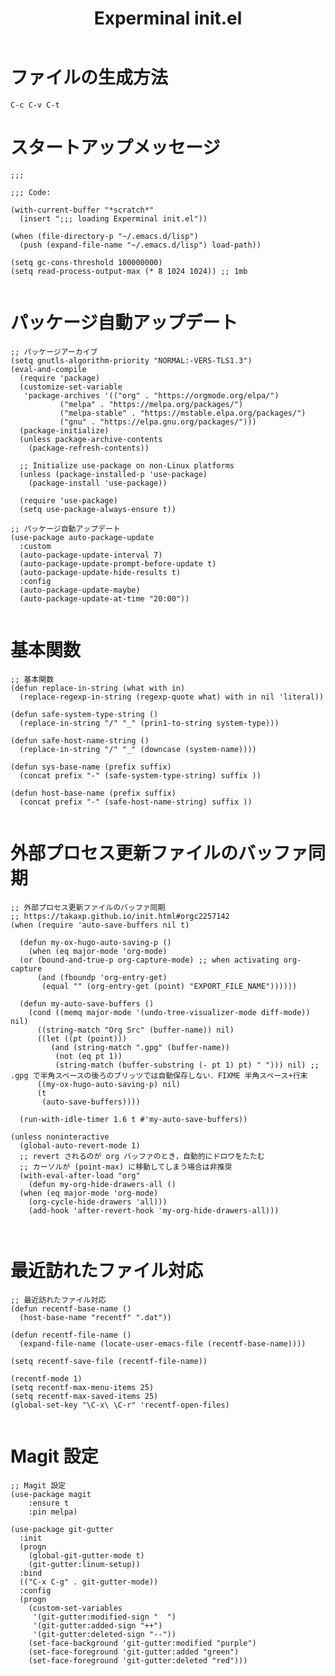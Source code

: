 #+TITLE: Experminal init.el
#+PROPERTY: tangle "~/.emacs.d/experminal-init.el"

* ファイルの生成方法
#+BEGIN_SRC :tangle no
C-c C-v C-t
#+END_SRC

* スタートアップメッセージ
#+BEGIN_SRC elisp :results output :tangle yes
  ;;;

  ;;; Code:

  (with-current-buffer "*scratch*"
    (insert ";;; loading Experminal init.el"))

  (when (file-directory-p "~/.emacs.d/lisp")
    (push (expand-file-name "~/.emacs.d/lisp") load-path))

  (setq gc-cons-threshold 100000000)
  (setq read-process-output-max (* 8 1024 1024)) ;; 1mb

#+END_SRC

#+RESULTS:
: 5

* パッケージ自動アップデート
#+BEGIN_SRC elisp :tangle yes
  ;; パッケージアーカイブ
  (setq gnutls-algorithm-priority "NORMAL:-VERS-TLS1.3")
  (eval-and-compile
    (require 'package)
    (customize-set-variable
     'package-archives '(("org" . "https://orgmode.org/elpa/")
			 ("melpa" . "https://melpa.org/packages/")
			 ("melpa-stable" . "https://mstable.elpa.org/packages/")
			 ("gnu" . "https://elpa.gnu.org/packages/")))
    (package-initialize)
    (unless package-archive-contents
      (package-refresh-contents))

    ;; Initialize use-package on non-Linux platforms
    (unless (package-installed-p 'use-package)
      (package-install 'use-package))

    (require 'use-package)
    (setq use-package-always-ensure t))

  ;; パッケージ自動アップデート
  (use-package auto-package-update
    :custom
    (auto-package-update-interval 7)
    (auto-package-update-prompt-before-update t)
    (auto-package-update-hide-results t)
    :config
    (auto-package-update-maybe)
    (auto-package-update-at-time "20:00"))
  
#+END_SRC

* 基本関数
#+BEGIN_SRC elisp :tangle yes
  ;; 基本関数
  (defun replace-in-string (what with in)
    (replace-regexp-in-string (regexp-quote what) with in nil 'literal))

  (defun safe-system-type-string ()
    (replace-in-string "/" "_" (prin1-to-string system-type)))

  (defun safe-host-name-string ()
    (replace-in-string "/" "_" (downcase (system-name))))

  (defun sys-base-name (prefix suffix)
    (concat prefix "-" (safe-system-type-string) suffix ))

  (defun host-base-name (prefix suffix)
    (concat prefix "-" (safe-host-name-string) suffix ))

#+END_SRC

* 外部プロセス更新ファイルのバッファ同期
#+BEGIN_SRC elisp :tangle yes
  ;; 外部プロセス更新ファイルのバッファ同期
  ;; https://takaxp.github.io/init.html#orgc2257142
  (when (require 'auto-save-buffers nil t)

    (defun my-ox-hugo-auto-saving-p ()
      (when (eq major-mode 'org-mode)
	(or (bound-and-true-p org-capture-mode) ;; when activating org-capture
	    (and (fboundp 'org-entry-get)
		 (equal "" (org-entry-get (point) "EXPORT_FILE_NAME"))))))

    (defun my-auto-save-buffers ()
      (cond ((memq major-mode '(undo-tree-visualizer-mode diff-mode)) nil)
	    ((string-match "Org Src" (buffer-name)) nil)
	    ((let ((pt (point)))
	       (and (string-match ".gpg" (buffer-name))
		    (not (eq pt 1))
		    (string-match (buffer-substring (- pt 1) pt) " "))) nil) ;; .gpg で半角スペースの後ろのブリッツでは自動保存しない．FIXME 半角スペース+行末
	    ((my-ox-hugo-auto-saving-p) nil)
	    (t
	     (auto-save-buffers))))

    (run-with-idle-timer 1.6 t #'my-auto-save-buffers))

  (unless noninteractive
    (global-auto-revert-mode 1)
    ;; revert されるのが org バッファのとき，自動的にドロワをたたむ
    ;; カーソルが (point-max) に移動してしまう場合は非推奨
    (with-eval-after-load "org"
      (defun my-org-hide-drawers-all ()
	(when (eq major-mode 'org-mode)
	  (org-cycle-hide-drawers 'all)))
      (add-hook 'after-revert-hook 'my-org-hide-drawers-all)))

  
#+END_SRC

* 最近訪れたファイル対応
#+BEGIN_SRC elisp :tangle yes
  ;; 最近訪れたファイル対応
  (defun recentf-base-name ()
    (host-base-name "recentf" ".dat"))

  (defun recentf-file-name ()
    (expand-file-name (locate-user-emacs-file (recentf-base-name))))

  (setq recentf-save-file (recentf-file-name))

  (recentf-mode 1)
  (setq recentf-max-menu-items 25)
  (setq recentf-max-saved-items 25)
  (global-set-key "\C-x\ \C-r" 'recentf-open-files)

#+END_SRC

* Magit 設定
#+BEGIN_SRC elisp :tangle yes
  ;; Magit 設定
  (use-package magit
      :ensure t
      :pin melpa)

  (use-package git-gutter
    :init
    (progn
      (global-git-gutter-mode t)
      (git-gutter:linum-setup))
    :bind
    (("C-x C-g" . git-gutter-mode))
    :config
    (progn
      (custom-set-variables
       '(git-gutter:modified-sign "  ")
       '(git-gutter:added-sign "++")
       '(git-gutter:deleted-sign "--"))
      (set-face-background 'git-gutter:modified "purple")
      (set-face-foreground 'git-gutter:added "green")
      (set-face-foreground 'git-gutter:deleted "red")))

#+END_SRC

